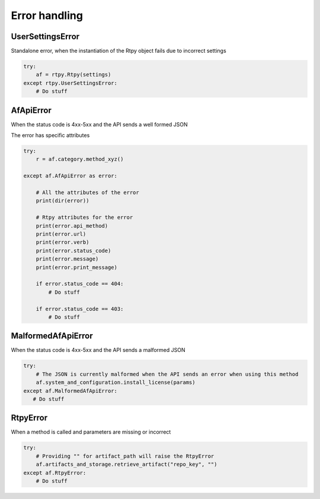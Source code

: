Error handling
==============

UserSettingsError
-----------------

Standalone error, when the instantiation of the Rtpy object fails due to incorrect settings

.. code-block:: python

 try:
     af = rtpy.Rtpy(settings)
 except rtpy.UserSettingsError:
     # Do stuff


AfApiError
----------

When the status code is 4xx-5xx and the API sends a well formed JSON

The error has specific attributes

.. code-block:: python

 try:
     r = af.category.method_xyz()

 except af.AfApiError as error:

     # All the attributes of the error
     print(dir(error))

     # Rtpy attributes for the error
     print(error.api_method)
     print(error.url)
     print(error.verb)
     print(error.status_code)
     print(error.message)
     print(error.print_message)

     if error.status_code == 404:
         # Do stuff

     if error.status_code == 403:
         # Do stuff


MalformedAfApiError
-------------------

When the status code is 4xx-5xx and the API sends a malformed JSON

.. code-block:: python

 try:
     # The JSON is currently malformed when the API sends an error when using this method
     af.system_and_configuration.install_license(params)
 except af.MalformedAfApiError:
    # Do stuff


RtpyError
---------

When a method is called and parameters are missing or incorrect

.. code-block:: python

 try:
     # Providing "" for artifact_path will raise the RtpyError
     af.artifacts_and_storage.retrieve_artifact("repo_key", "")
 except af.RtpyError:
     # Do stuff